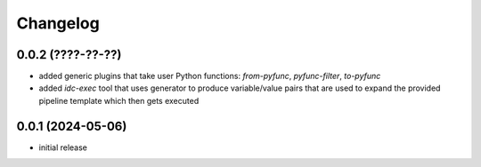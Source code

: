 Changelog
=========

0.0.2 (????-??-??)
------------------

- added generic plugins that take user Python functions: `from-pyfunc`, `pyfunc-filter`, `to-pyfunc`
- added `idc-exec` tool that uses generator to produce variable/value pairs that are used to expand
  the provided pipeline template which then gets executed


0.0.1 (2024-05-06)
------------------

- initial release

